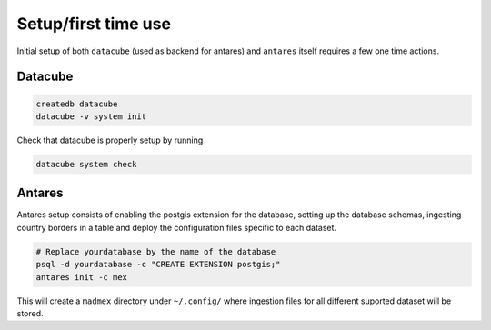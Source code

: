********************
Setup/first time use
********************

Initial setup of both ``datacube`` (used as backend for antares) and ``antares`` itself requires a few one time actions.

Datacube
========

.. code-block:: bash

    createdb datacube
    datacube -v system init

Check that datacube is properly setup by running

.. code-block:: bash

    datacube system check


Antares
=======

Antares setup consists of enabling the postgis extension for the database, setting up the database schemas, ingesting country borders in a table and deploy the configuration files specific to each dataset.

.. code-block:: bash
	
    # Replace yourdatabase by the name of the database
    psql -d yourdatabase -c "CREATE EXTENSION postgis;"
    antares init -c mex

This will create a ``madmex`` directory under ``~/.config/`` where ingestion files for all different suported dataset will be stored.
